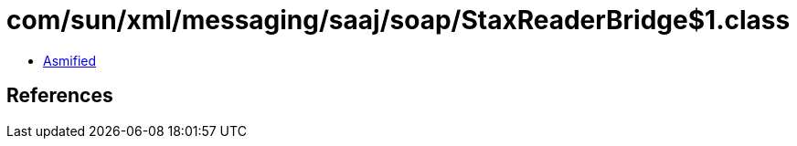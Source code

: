 = com/sun/xml/messaging/saaj/soap/StaxReaderBridge$1.class

 - link:StaxReaderBridge$1-asmified.java[Asmified]

== References

